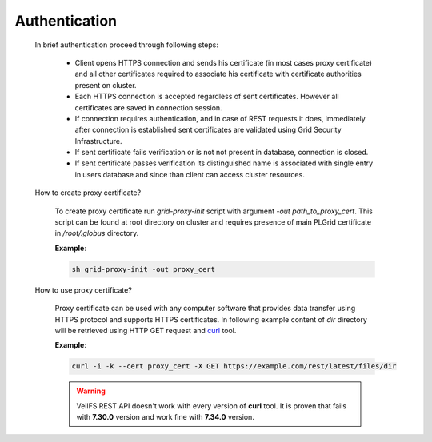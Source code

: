 Authentication
==============

	In brief authentication proceed through following steps:

		* Client opens HTTPS connection and sends his certificate (in most cases proxy certificate) and all other certificates required to associate his certificate with certificate authorities present on cluster.
		* Each HTTPS connection is accepted regardless of sent certificates. However all certificates are saved in connection session. 
		* If connection requires authentication, and in case of REST requests it does, immediately after connection is established sent certificates are validated using Grid Security Infrastructure. 
		* If sent certificate fails verification or is not not present in database, connection is closed.
		* If sent certificate passes verification its distinguished name is associated with single entry in users database and since than client can access cluster resources.

	How to create proxy certificate?

		To create proxy certificate run *grid-proxy-init* script with argument *-out path_to_proxy_cert*. This script can be found at root directory on cluster and requires presence of main PLGrid certificate in */root/.globus* directory.

		**Example**:

		.. sourcecode:: guess

			sh grid-proxy-init -out proxy_cert

	How to use proxy certificate?

		Proxy certificate can be used with any computer software that provides data transfer using HTTPS protocol and supports HTTPS certificates. In following example content of *dir* directory will be retrieved using HTTP GET request and `curl <http://curl.haxx.se/>`_ tool.

		**Example**:

		.. sourcecode:: guess

			curl -i -k --cert proxy_cert -X GET https://example.com/rest/latest/files/dir

		.. warning:: 

			VeilFS REST API doesn't work with every version of **curl** tool. It is proven that fails with **7.30.0** version and work fine with **7.34.0** version.


